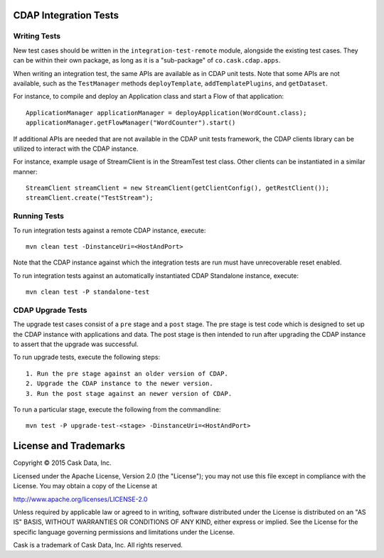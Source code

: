 CDAP Integration Tests
======================

Writing Tests
-------------
New test cases should be written in the ``integration-test-remote`` module, alongside the existing test cases.
They can be within their own package, as long as it is a "sub-package" of ``co.cask.cdap.apps``.

When writing an integration test, the same APIs are available as in CDAP unit tests.
Note that some APIs are not available, such as the ``TestManager`` methods ``deployTemplate``, ``addTemplatePlugins``,
and ``getDataset``.

For instance, to compile and deploy an Application class and start a Flow of that application::

  ApplicationManager applicationManager = deployApplication(WordCount.class);
  applicationManager.getFlowManager("WordCounter").start()

If additional APIs are needed that are not available in the CDAP unit tests framework,
the CDAP clients library can be utilized to interact with the CDAP instance.

For instance, example usage of StreamClient is in the StreamTest test class. Other clients can be
instantiated in a similar manner::

  StreamClient streamClient = new StreamClient(getClientConfig(), getRestClient());
  streamClient.create("TestStream");


Running Tests
-------------
To run integration tests against a remote CDAP instance, execute::

  mvn clean test -DinstanceUri=<HostAndPort>

Note that the CDAP instance against which the integration tests are run must have unrecoverable reset enabled.

To run integration tests against an automatically instantiated CDAP Standalone instance, execute::

  mvn clean test -P standalone-test


CDAP Upgrade Tests
------------------
The upgrade test cases consist of a ``pre`` stage and a ``post`` stage. The pre stage is test code which
is designed to set up the CDAP instance with applications and data. The post stage is then intended to run after
upgrading the CDAP instance to assert that the upgrade was successful.

To run upgrade tests, execute the following steps::

  1. Run the pre stage against an older version of CDAP.
  2. Upgrade the CDAP instance to the newer version.
  3. Run the post stage against an newer version of CDAP.


To run a particular stage, execute the following from the commandline::

  mvn test -P upgrade-test-<stage> -DinstanceUri=<HostAndPort>


License and Trademarks
======================

Copyright © 2015 Cask Data, Inc.

Licensed under the Apache License, Version 2.0 (the "License"); you may not use this file except
in compliance with the License. You may obtain a copy of the License at

http://www.apache.org/licenses/LICENSE-2.0

Unless required by applicable law or agreed to in writing, software distributed under the
License is distributed on an "AS IS" BASIS, WITHOUT WARRANTIES OR CONDITIONS OF ANY KIND,
either express or implied. See the License for the specific language governing permissions
and limitations under the License.

Cask is a trademark of Cask Data, Inc. All rights reserved.
